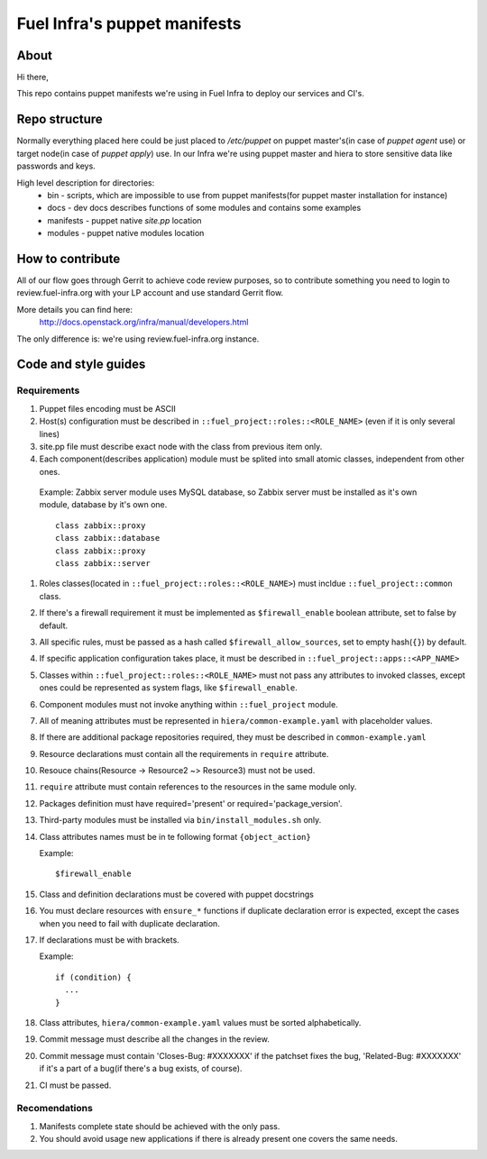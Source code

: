 Fuel Infra's puppet manifests
-----------------------------

About
=====
Hi there,

This repo contains puppet manifests we're using in Fuel Infra to deploy our
services and CI's.

Repo structure
==============
Normally everything placed here could be just placed to `/etc/puppet` on puppet
master's(in case of `puppet agent` use) or target node(in case of `puppet
apply`) use. In our Infra we're using puppet master and hiera to store
sensitive data like passwords and keys.

High level description for directories:
 * bin - scripts, which are impossible to use from puppet manifests(for puppet
   master installation for instance)
 * docs - dev docs describes functions of some modules and contains some
   examples
 * manifests - puppet native `site.pp` location
 * modules - puppet native modules location

How to contribute
=================
All of our flow goes through Gerrit to achieve code review purposes, so to
contribute something you need to login to review.fuel-infra.org with your LP
account and use standard Gerrit flow.

More details you can find here:
  http://docs.openstack.org/infra/manual/developers.html
The only difference is: we're using review.fuel-infra.org instance.

Code and style guides
=====================

Requirements
~~~~~~~~~~~~

#) Puppet files encoding must be ASCII
#) Host(s) configuration must be described in ``::fuel_project::roles::<ROLE_NAME>`` (even if it is only several lines)
#) site.pp file must describe exact node with the class from previous item only.
#) Each component(describes application) module must be splited into small atomic classes, independent from other ones.

  Example: Zabbix server module uses MySQL database, so Zabbix server must be installed as it's own module, database by it's own one.
  ::

    class zabbix::proxy
    class zabbix::database
    class zabbix::proxy
    class zabbix::server

#) Roles classes(located in ``::fuel_project::roles::<ROLE_NAME>``) must incldue ``::fuel_project::common`` class.
#) If there's a firewall requirement it must be implemented as ``$firewall_enable`` boolean attribute, set to false by default.
#) All specific rules, must be passed as a hash called ``$firewall_allow_sources``, set to empty hash(``{}``) by default.
#) If specific application configuration takes place, it must be described in ``::fuel_project::apps::<APP_NAME>``
#) Classes within ``::fuel_project::roles::<ROLE_NAME>`` must not pass any attributes to invoked classes, except ones could be represented as system flags, like ``$firewall_enable``.
#) Component modules must not invoke anything within ``::fuel_project`` module.
#) All of meaning attributes must be represented in ``hiera/common-example.yaml`` with placeholder values.
#) If there are additional package repositories required, they must be described in ``common-example.yaml``
#) Resource declarations must contain all the requirements in ``require`` attribute.
#) Resouce chains(Resource -> Resource2 ~> Resource3) must not be used.
#) ``require`` attribute must contain references to the resources in the same module only.
#) Packages definition must have required='present' or required='package_version'.
#) Third-party modules must be installed via ``bin/install_modules.sh`` only.
#) Class attributes names must be in te following format ``{object_action}``

   Example::

     $firewall_enable

#) Class and definition declarations must be covered with puppet docstrings
#) You must declare resources with ``ensure_*`` functions if duplicate declaration error is expected, except the cases when you need to fail with duplicate declaration.
#) If declarations must be with brackets.

   Example::

     if (condition) {
       ...
     }

#) Class attributes, ``hiera/common-example.yaml`` values must be sorted alphabetically.
#) Commit message must describe all the changes in the review.
#) Commit message must contain 'Closes-Bug: #XXXXXXX' if the patchset fixes the bug, 'Related-Bug: #XXXXXXX' if it's a part of a bug(if there's a bug exists, of course).
#) CI must be passed.

Recomendations
~~~~~~~~~~~~~~

#) Manifests complete state should be achieved with the only pass.
#) You should avoid usage new applications if there is already present one covers the same needs.

